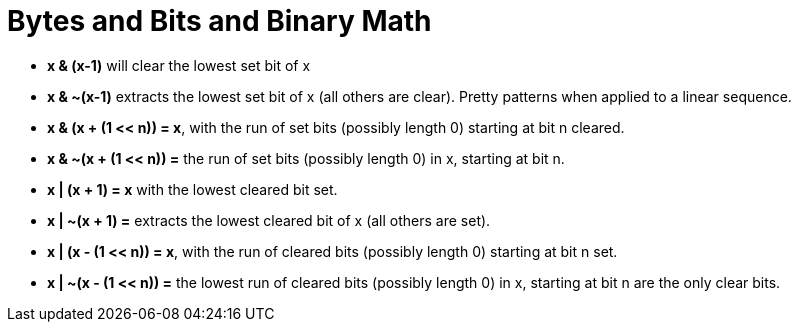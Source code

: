 Bytes and Bits and Binary Math
==============================

* *x & (x-1)* will clear the lowest set bit of x
* *x & $$~$$(x-1)* extracts the lowest set bit of x (all others are clear). Pretty patterns when applied to a linear sequence.
* *x & (x + (1 << n)) = x*, with the run of set bits (possibly length 0) starting at bit n cleared.
* *x & $$~$$(x + (1 << n)) =* the run of set bits (possibly length 0) in x, starting at bit n.
* *x | (x + 1) = x* with the lowest cleared bit set.
* *x | $$~$$(x + 1) =* extracts the lowest cleared bit of x (all others are set).
* *x | (x - (1 << n)) = x*, with the run of cleared bits (possibly length 0) starting at bit n set.
* *x | $$~$$(x - (1 << n)) =* the lowest run of cleared bits (possibly length 0) in x, starting at bit n are the only clear bits.
